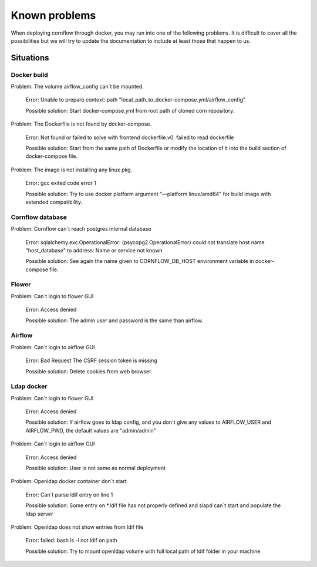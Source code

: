Known problems
------------------

When deploying cornflow through docker, you may run into one of the following problems. It is difficult to cover all the possibilities but we will try to update the documentation to include at least those that happen to us.

Situations
*************

Docker build
^^^^^^^^^^^^^^^

Problem: The volume airflow_config can´t be mounted.

    Error: Unable to prepare context: path "local_path_to_docker-compose.yml/airflow_config"  
    
    Possible solution: Start docker-compose.yml from root path of cloned corn repository.

Problem: The Dockerfile is not found by docker-compose. 
    
    Error: Not found or failed to solve with frontend dockerfile.v0: failed to read dockerfile 
    
    Possible solution: Start from the same path of Dockerfile or modify the location of it into the build section of docker-compose file.

Problem: The image is not installing any linux pkg.
    
    Error: gcc exited code error 1 
    
    Possible solution: Try to use docker platform argument "—platform linux/amd64" for build image with extended compatibility.

Cornflow database
^^^^^^^^^^^^^^^^^^^^^^

Problem: Cornflow can´t reach postgres internal database

    Error: sqlalchemy.exc.OperationalError: (psycopg2.OperationalError) could not translate host name "host_database" to address: Name or service not known 
    
    Possible solution: See again the name given to CORNFLOW_DB_HOST environment variable in docker-compose file.

Flower 
^^^^^^^^^^

Problem: Can´t login to flower GUI

    Error: Access denied
    
    Possible solution: The admin user and password is the same than airflow.

Airflow
^^^^^^^^^^^

Problem: Can´t login to airflow GUI

    Error: Bad Request The CSRF session token is missing

    Possible solution: Delete cookies from web browser.

Ldap docker
^^^^^^^^^^^^^^^^

Problem: Can´t login to flower GUI

    Error: Access denied
    
    Possible solution: If airflow goes to ldap config, and you don´t give any values to AIRFLOW_USER and AIRFLOW_PWD, the default values are "admin/admin"

Problem: Can´t login to airflow GUI

    Error: Access denied

    Possible solution: User is not same as normal deployment

Problem: Openldap docker container don´t start

    Error: Can´t parse ldif entry on line 1

    Possible solution: Some entry on *.ldif file has not properly defined and slapd can´t start and populate the ldap server

Problem: Openldap does not show entries from ldif file 

    Error: failed: bash ls -l not ldif on path

    Possible solution: Try to mount openldap volume with full local path of ldif folder in your machine